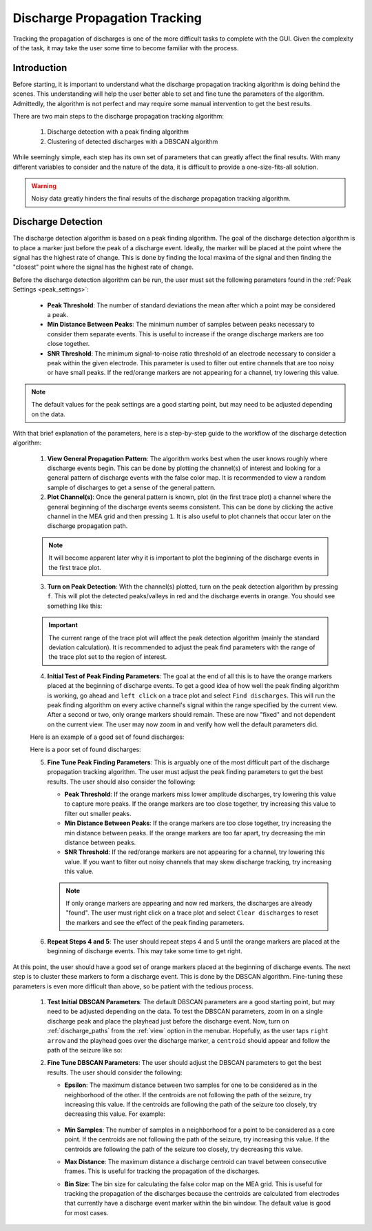 .. _discharge_propagation_tracking:

==============================
Discharge Propagation Tracking
==============================
Tracking the propagation of discharges is one of the more difficult tasks to complete with the GUI.
Given the complexity of the task, it may take the user some time to become familiar with the process.

Introduction
============
Before starting, it is important to understand what the discharge propagation tracking algorithm is doing behind the scenes.
This understanding will help the user better able to set and fine tune the parameters of the algorithm.
Admittedly, the algorithm is not perfect and may require some manual intervention to get the best results.

There are two main steps to the discharge propagation tracking algorithm:

  1. Discharge detection with a peak finding algorithm
  2. Clustering of detected discharges with a DBSCAN algorithm

While seemingly simple, each step has its own set of parameters that can greatly affect the final results.
With many different variables to consider and the nature of the data, it is difficult to provide a one-size-fits-all solution.

.. warning::
   Noisy data greatly hinders the final results of the discharge propagation tracking algorithm.

Discharge Detection
===================
The discharge detection algorithm is based on a peak finding algorithm.
The goal of the discharge detection algorithm is to place a marker just before the peak of a discharge event.
Ideally, the marker will be placed at the point where the signal has the highest rate of change.
This is done by finding the local maxima of the signal and then finding the "closest" point where the signal has the highest rate of change.

Before the discharge detection algorithm can be run, the user must set the following parameters found in the :ref:`Peak Settings <peak_settings>`:

  * **Peak Threshold**: The number of standard deviations the mean after which a point may be considered a peak.
  * **Min Distance Between Peaks**: The minimum number of samples between peaks necessary to consider them separate events. This is useful to increase if the orange discharge markers are too close together.
  * **SNR Threshold**: The minimum signal-to-noise ratio threshold of an electrode necessary to consider a peak within the given electrode. This parameter is used to filter out entire channels that are too noisy or have small peaks. If the red/orange markers are not appearing for a channel, try lowering this value.

.. note::
   The default values for the peak settings are a good starting point, but may need to be adjusted depending on the data.

With that brief explanation of the parameters, here is a step-by-step guide to the workflow of the discharge detection algorithm:

  1. **View General Propagation Pattern**: The algorithm works best when the user knows roughly where discharge events begin. This can be done by plotting the channel(s) of interest and looking for a general pattern of discharge events with the false color map. It is recommended to view a random sample of discharges to get a sense of the general pattern.
  2. **Plot Channel(s)**: Once the general pattern is known, plot (in the first trace plot) a channel where the general beginning of the discharge events seems consistent. This can be done by clicking the active channel in the MEA grid and then pressing ``1``. It is also useful to plot channels that occur later on the discharge propagation path.

  .. note::
    It will become apparent later why it is important to plot the beginning of the discharge events in the first trace plot.

  3. **Turn on Peak Detection**: With the channel(s) plotted, turn on the peak detection algorithm by pressing ``f``. This will plot the detected peaks/valleys in red and the discharge events in orange. You should see something like this:

  .. image:: ../../_static/press_f.png
    :width: 100%
    :align: center
    :alt: Press F to pay respects

  .. important::
    The current range of the trace plot will affect the peak detection algorithm (mainly the standard deviation calculation). It is recommended to adjust the peak find parameters with the range of the trace plot set to the region of interest.

  4. **Initial Test of Peak Finding Parameters**: The goal at the end of all this is to have the orange markers placed at the beginning of discharge events. To get a good idea of how well the peak finding algorithm is working, go ahead and ``left click`` on a trace plot and select ``Find discharges``. This will run the peak finding algorithm on every active channel's signal within the range specified by the current view. After a second or two, only orange markers should remain. These are now "fixed" and not dependent on the current view. The user may now zoom in and verify how well the default parameters did.

  Here is an example of a good set of found discharges:

  .. image:: ../../_static/good_found_discharges.png
    :width: 100%
    :align: center
    :alt: Good Found Discharges

  Here is a poor set of found discharges:

  .. image:: ../../_static/poor_found_discharges.png
    :width: 100%
    :align: center
    :alt: Poor Found Discharges

  5. **Fine Tune Peak Finding Parameters**: This is arguably one of the most difficult part of the discharge propagation tracking algorithm. The user must adjust the peak finding parameters to get the best results. The user should also consider the following:

     * **Peak Threshold**: If the orange markers miss lower amplitude discharges, try lowering this value to capture more peaks. If the orange markers are too close together, try increasing this value to filter out smaller peaks.
     * **Min Distance Between Peaks**: If the orange markers are too close together, try increasing the min distance between peaks. If the orange markers are too far apart, try decreasing the min distance between peaks.
     * **SNR Threshold**: If the red/orange markers are not appearing for a channel, try lowering this value. If you want to filter out noisy channels that may skew discharge tracking, try increasing this value.

     .. note::
        If only orange markers are appearing and now red markers, the discharges are already "found". The user must right click on a trace plot and select ``Clear discharges`` to reset the markers and see the effect of the peak finding parameters.

  6. **Repeat Steps 4 and 5**: The user should repeat steps 4 and 5 until the orange markers are placed at the beginning of discharge events. This may take some time to get right.

At this point, the user should have a good set of orange markers placed at the beginning of discharge events. The next step is to cluster these markers to form a discharge event. This is done by the DBSCAN algorithm. Fine-tuning these parameters is even more difficult than above, so be patient with the tedious process.

  1. **Test Initial DBSCAN Parameters**: The default DBSCAN parameters are a good starting point, but may need to be adjusted depending on the data. To test the DBSCAN parameters, zoom in on a single discharge peak and place the playhead just before the discharge event. Now, turn on :ref:`discharge_paths` from the :ref:`view` option in the menubar. Hopefully, as the user taps ``right arrow`` and the playhead goes over the discharge marker, a ``centroid`` should appear and follow the path of the seizure like so:

  .. image:: ../../_static/centroid_path.gif
    :width: 100%
    :align: center
    :alt: Good Discharge Path

  2. **Fine Tune DBSCAN Parameters**: The user should adjust the DBSCAN parameters to get the best results. The user should consider the following:

     * **Epsilon**: The maximum distance between two samples for one to be considered as in the neighborhood of the other. If the centroids are not following the path of the seizure, try increasing this value. If the centroids are following the path of the seizure too closely, try decreasing this value. For example:

        .. video:: ../../_static/adjust_epsilon.mp4
            :width: 100%
            :align: center
            :alt: Adjust Epsilon

     * **Min Samples**: The number of samples in a neighborhood for a point to be considered as a core point. If the centroids are not following the path of the seizure, try increasing this value. If the centroids are following the path of the seizure too closely, try decreasing this value.
     * **Max Distance**: The maximum distance a discharge centroid can travel between consecutive frames. This is useful for tracking the propagation of the discharges.
     * **Bin Size**: The bin size for calculating the false color map on the MEA grid. This is useful for tracking the propagation of the discharges because the centroids are calculated from electrodes that currently have a discharge event marker within the bin window. The default value is good for most cases.
